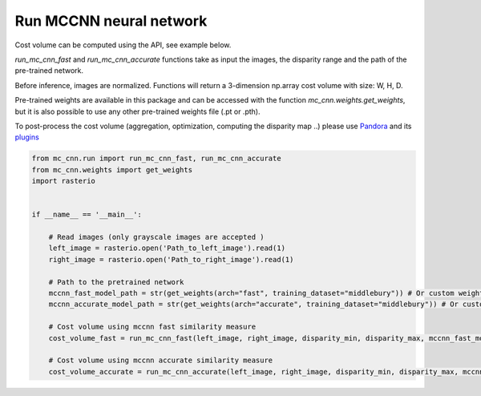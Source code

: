 Run MCCNN neural network
========================

Cost volume can be computed using the API, see example below.

`run_mc_cnn_fast` and `run_mc_cnn_accurate` functions take as input the images, the disparity range and the path of the pre-trained network.

Before inference, images are normalized. Functions will return a 3-dimension np.array cost volume with size: W, H, D.

Pre-trained weights are available in this package and can be accessed with the function `mc_cnn.weights.get_weights`, but it is also possible to use any other pre-trained weights file (.pt or .pth).

To post-process the cost volume (aggregation, optimization, computing the disparity map ..) please use `Pandora <https://github.com/CNES/Pandora>`_ and its `plugins <https://pandora.readthedocs.io/userguide/plugin.html>`_

.. sourcecode:: python

    from mc_cnn.run import run_mc_cnn_fast, run_mc_cnn_accurate
    from mc_cnn.weights import get_weights
    import rasterio


    if __name__ == '__main__':

        # Read images (only grayscale images are accepted )
        left_image = rasterio.open('Path_to_left_image').read(1)
        right_image = rasterio.open('Path_to_right_image').read(1)

        # Path to the pretrained network
        mccnn_fast_model_path = str(get_weights(arch="fast", training_dataset="middlebury")) # Or custom weights filepath
        mccnn_accurate_model_path = str(get_weights(arch="accurate", training_dataset="middlebury")) # Or custom weights filepath

        # Cost volume using mccnn fast similarity measure
        cost_volume_fast = run_mc_cnn_fast(left_image, right_image, disparity_min, disparity_max, mccnn_fast_model_path)

        # Cost volume using mccnn accurate similarity measure
        cost_volume_accurate = run_mc_cnn_accurate(left_image, right_image, disparity_min, disparity_max, mccnn_accurate_model_path)

